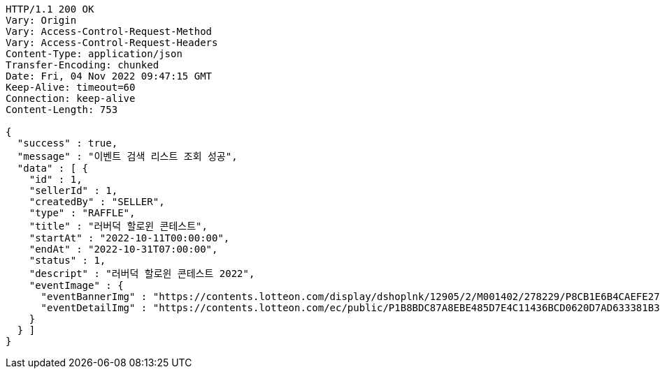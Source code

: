 [source,http,options="nowrap"]
----
HTTP/1.1 200 OK
Vary: Origin
Vary: Access-Control-Request-Method
Vary: Access-Control-Request-Headers
Content-Type: application/json
Transfer-Encoding: chunked
Date: Fri, 04 Nov 2022 09:47:15 GMT
Keep-Alive: timeout=60
Connection: keep-alive
Content-Length: 753

{
  "success" : true,
  "message" : "이벤트 검색 리스트 조회 성공",
  "data" : [ {
    "id" : 1,
    "sellerId" : 1,
    "createdBy" : "SELLER",
    "type" : "RAFFLE",
    "title" : "러버덕 할로윈 콘테스트",
    "startAt" : "2022-10-11T00:00:00",
    "endAt" : "2022-10-31T07:00:00",
    "status" : 1,
    "descript" : "러버덕 할로윈 콘테스트 2022",
    "eventImage" : {
      "eventBannerImg" : "https://contents.lotteon.com/display/dshoplnk/12905/2/M001402/278229/P8CB1E6B4CAEFE2760EBE65F00A06849FBE13305B33EA0EC1AC9A578E79E7E109/file/dims/optimize",
      "eventDetailImg" : "https://contents.lotteon.com/ec/public/P1B8BDC87A8EBE485D7E4C11436BCD0620D7AD633381B31FA5B53714620E734D9/file"
    }
  } ]
}
----